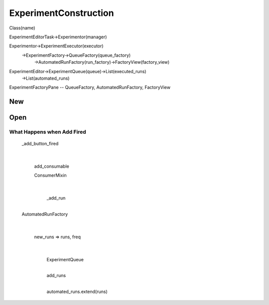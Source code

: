 ExperimentConstruction
=============================
Class(name)

ExperimentEditorTask->Experimentor(manager)

Experimentor->ExperimentExecutor(executor)
            ->ExperimentFactory->QueueFactory(queue_factory)
                               ->AutomatedRunFactory(run_factory)->FactoryView(factory_view)

ExperimentEditor->ExperimentQueue(queue)->List(executed_runs)
                                        ->List(automated_runs)


ExperimentFactoryPane -- QueueFactory, AutomatedRunFactory, FactoryView


New
----------------


Open
----------------


What Happens when Add Fired
~~~~~~~~~~~~~~~~~~~~~~~~~~~~~~~~~~~~
                  _add_button_fired
                           |
                    add_consumable


                    ConsumerMixin
                           |
                       _add_run
                           |
                  AutomatedRunFactory
                           |
                        new_runs => runs, freq
                                         |
                               ExperimentQueue
                                 |
                               add_runs
                                 |
                               automated_runs.extend(runs)